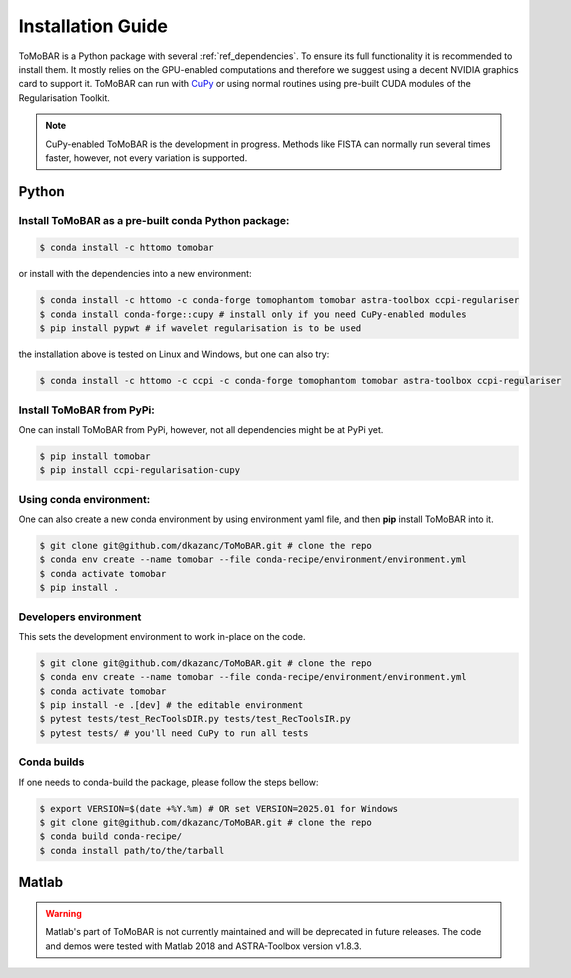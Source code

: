 .. _ref_installation:

Installation Guide
------------------
ToMoBAR is a Python package with several :ref:`ref_dependencies`. To ensure its full functionality it is recommended to install them.
It mostly relies on the GPU-enabled computations and therefore we suggest using a decent NVIDIA graphics card to support it. ToMoBAR
can run with `CuPy <https://cupy.dev/>`_ or using normal routines using pre-built CUDA modules of the Regularisation Toolkit.

.. note:: CuPy-enabled ToMoBAR is the development in progress. Methods like FISTA can normally run several times faster, however, not every variation is supported.

.. _ref_python:

Python
======

Install ToMoBAR as a pre-built conda Python package:
++++++++++++++++++++++++++++++++++++++++++++++++++++

.. code-block:: console

   $ conda install -c httomo tomobar

or install with the dependencies into a new environment:

.. code-block:: console

   $ conda install -c httomo -c conda-forge tomophantom tomobar astra-toolbox ccpi-regulariser
   $ conda install conda-forge::cupy # install only if you need CuPy-enabled modules
   $ pip install pypwt # if wavelet regularisation is to be used

the installation above is tested on Linux and Windows, but one can also try:

.. code-block:: console

   $ conda install -c httomo -c ccpi -c conda-forge tomophantom tomobar astra-toolbox ccpi-regulariser

Install ToMoBAR from PyPi:
++++++++++++++++++++++++++

One can install ToMoBAR from PyPi, however, not all dependencies might be at PyPi yet.

.. code-block:: console

   $ pip install tomobar
   $ pip install ccpi-regularisation-cupy

Using conda environment:
+++++++++++++++++++++++++
One can also create a new conda environment by using environment yaml file,
and then **pip** install ToMoBAR into it.

.. code-block:: console

   $ git clone git@github.com/dkazanc/ToMoBAR.git # clone the repo
   $ conda env create --name tomobar --file conda-recipe/environment/environment.yml
   $ conda activate tomobar
   $ pip install .

Developers environment
+++++++++++++++++++++++
This sets the development environment to work in-place on the code.

.. code-block:: console

   $ git clone git@github.com/dkazanc/ToMoBAR.git # clone the repo
   $ conda env create --name tomobar --file conda-recipe/environment/environment.yml
   $ conda activate tomobar
   $ pip install -e .[dev] # the editable environment
   $ pytest tests/test_RecToolsDIR.py tests/test_RecToolsIR.py
   $ pytest tests/ # you'll need CuPy to run all tests

Conda builds
+++++++++++++
If one needs to conda-build the package, please follow the steps bellow:

.. code-block:: console

   $ export VERSION=$(date +%Y.%m) # OR set VERSION=2025.01 for Windows
   $ git clone git@github.com/dkazanc/ToMoBAR.git # clone the repo
   $ conda build conda-recipe/
   $ conda install path/to/the/tarball

.. _ref_matlab:

Matlab
======
.. warning:: Matlab's part of ToMoBAR is not currently maintained and will be deprecated in future releases. The code and demos were tested with Matlab 2018 and ASTRA-Toolbox version v1.8.3.

